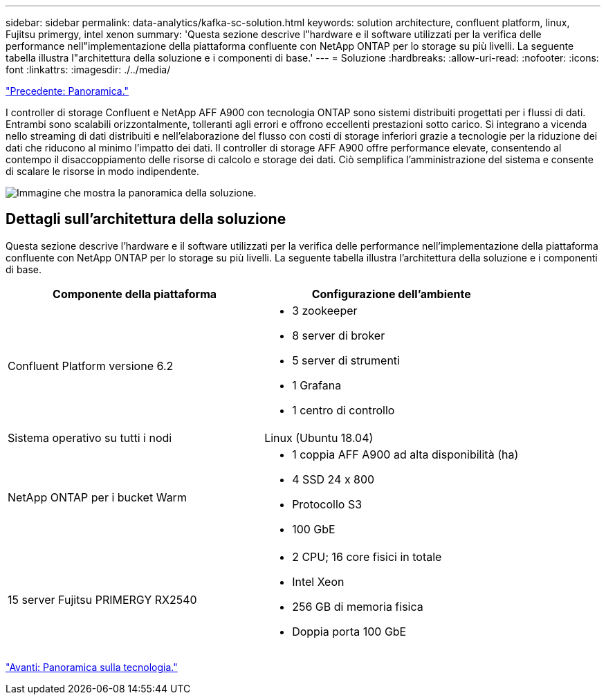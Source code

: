 ---
sidebar: sidebar 
permalink: data-analytics/kafka-sc-solution.html 
keywords: solution architecture, confluent platform, linux, Fujitsu primergy, intel xenon 
summary: 'Questa sezione descrive l"hardware e il software utilizzati per la verifica delle performance nell"implementazione della piattaforma confluente con NetApp ONTAP per lo storage su più livelli. La seguente tabella illustra l"architettura della soluzione e i componenti di base.' 
---
= Soluzione
:hardbreaks:
:allow-uri-read: 
:nofooter: 
:icons: font
:linkattrs: 
:imagesdir: ./../media/


link:kafka-ontap-overview.html["Precedente: Panoramica."]

[role="lead"]
I controller di storage Confluent e NetApp AFF A900 con tecnologia ONTAP sono sistemi distribuiti progettati per i flussi di dati. Entrambi sono scalabili orizzontalmente, tolleranti agli errori e offrono eccellenti prestazioni sotto carico. Si integrano a vicenda nello streaming di dati distribuiti e nell'elaborazione del flusso con costi di storage inferiori grazie a tecnologie per la riduzione dei dati che riducono al minimo l'impatto dei dati. Il controller di storage AFF A900 offre performance elevate, consentendo al contempo il disaccoppiamento delle risorse di calcolo e storage dei dati. Ciò semplifica l'amministrazione del sistema e consente di scalare le risorse in modo indipendente.

image:kafka-sc-image3.png["Immagine che mostra la panoramica della soluzione."]



== Dettagli sull'architettura della soluzione

Questa sezione descrive l'hardware e il software utilizzati per la verifica delle performance nell'implementazione della piattaforma confluente con NetApp ONTAP per lo storage su più livelli. La seguente tabella illustra l'architettura della soluzione e i componenti di base.

|===
| Componente della piattaforma | Configurazione dell'ambiente 


| Confluent Platform versione 6.2  a| 
* 3 zookeeper
* 8 server di broker
* 5 server di strumenti
* 1 Grafana
* 1 centro di controllo




| Sistema operativo su tutti i nodi | Linux (Ubuntu 18.04) 


| NetApp ONTAP per i bucket Warm  a| 
* 1 coppia AFF A900 ad alta disponibilità (ha)
* 4 SSD 24 x 800
* Protocollo S3
* 100 GbE




| 15 server Fujitsu PRIMERGY RX2540  a| 
* 2 CPU; 16 core fisici in totale
* Intel Xeon
* 256 GB di memoria fisica
* Doppia porta 100 GbE


|===
link:kafka-sc-technology-overview.html["Avanti: Panoramica sulla tecnologia."]
